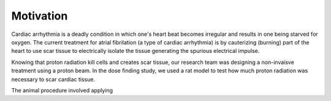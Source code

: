 .. title: Radiosurgery
.. slug: radiosurgery
.. date: 2021-01-06 08:51:02 UTC-05:00
.. tags: Science, Physics, Medicine, Radiation
.. category: Research
.. link: 
.. description: 
.. type: text

Motivation
----------

Cardiac arrhythmia is a deadly condition in which one's heart beat becomes irregular
and results in one being starved for oxygen. The current treatment for atrial
fibrilation (a type of cardiac arrhythmia) is by cauterizing (burning) part of the
heart to use scar tissue to electrically isolate the tissue generating the spurious
electrical impulse.

Knowing that proton radiation kill cells and creates scar tissue, our research team
was designing a non-invaisve treatment using a proton beam.  In the dose finding study,
we used a rat model to test how much proton radiation was necessary to scar cardiac
tissue.


The animal procedure involved applying 
